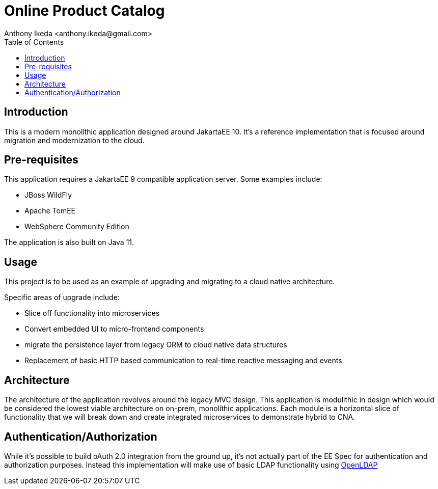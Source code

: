 = Online Product Catalog
:version: 0.0.1
:author: Anthony Ikeda <anthony.ikeda@gmail.com>
:toc: right
:authorinitials: AI

== Introduction

This is a modern monolithic application designed around JakartaEE 10. It's a reference implementation that is focused around migration and modernization to the cloud.

== Pre-requisites

This application requires a JakartaEE 9 compatible application server. Some examples include:

* JBoss WildFly
* Apache TomEE
* WebSphere Community Edition

The application is also built on Java 11.

== Usage

This project is to be used as an example of upgrading and migrating to a cloud native architecture.

Specific areas of upgrade include:

* Slice off functionality into microservices
* Convert embedded UI to micro-frontend components
* migrate the persistence layer from legacy ORM to cloud native data structures
* Replacement of basic HTTP based communication to real-time reactive messaging and events

== Architecture

The architecture of the application revolves around the legacy MVC design. This application is modulithic in design which would be considered the lowest viable architecture on on-prem, monolithic applications. Each module is a horizontal slice of functionality that we will break down and create integrated microservices to demonstrate hybrid to CNA.

== Authentication/Authorization

While it's possible to build oAuth 2.0 integration from the ground up, it's not actually part of the EE Spec for authentication and authorization purposes. Instead this implementation will make use of basic LDAP functionality using https://www.openldap.org[OpenLDAP]


